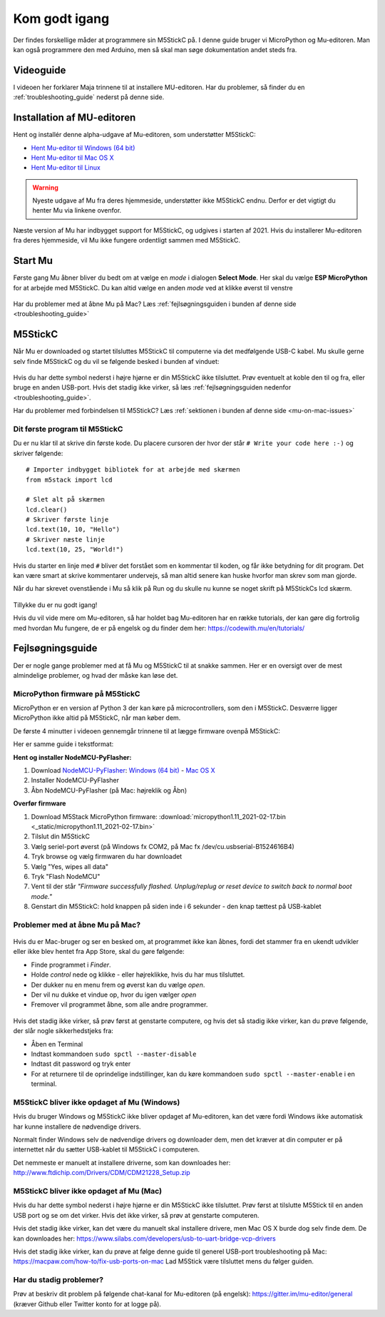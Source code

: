 .. |MODE| image:: illustrationer/mubilleder/mode.jpg
   :height: 20
   :width: 20

.. |ESP| image:: illustrationer/mubilleder/esp.jpg
   :height: 20
   :width: 20

.. |RUN| image:: illustrationer/mubilleder/run.jpg
   :height: 20
   :width: 20

.. |NOTCONNECTED| image:: illustrationer/mubilleder/notconnected.jpg
   :height: 20
   :width: 20


Kom godt igang
==============
Der findes forskellige måder at programmere sin M5StickC på. I denne
guide bruger vi MicroPython og Mu-editoren. Man kan også programmere
den med Arduino, men så skal man søge dokumentation andet steds fra.

Videoguide
----------

I videoen her forklarer Maja trinnene til at installere MU-editoren. Har du problemer, så
finder du en :ref:`troubleshooting_guide` nederst på denne side.

.. raw:: html

         <iframe width="560" height="315" src="https://www.youtube.com/embed/cD4QTLzDrwQ?start=254" frameborder="0" allow="accelerometer; autoplay; clipboard-write; encrypted-media; gyroscope; picture-in-picture" allowfullscreen></iframe>
         


Installation af MU-editoren
---------------------------
Hent og installér denne alpha-udgave af Mu-editoren, som understøtter M5StickC:

- `Hent Mu-editor til Windows (64 bit) <https://s3-eu-west-2.amazonaws.com/mu-builds/windows/mu_2020-10-23_13_42_master_3083c77_64bit.exe>`_
- `Hent Mu-editor til Mac OS X <https://s3-eu-west-2.amazonaws.com/mu-builds/osx/mu-editor_2020-10-08_22_06_master_e6adf68.zip>`_
- `Hent Mu-editor til Linux <https://s3-eu-west-2.amazonaws.com/mu-builds/linux/mu_2018-06-12_14_00_master_11bdd93.bin>`_

.. warning:: Nyeste udgave af Mu fra deres hjemmeside, understøtter
             ikke M5StickC endnu. Derfor er det vigtigt du henter Mu
             via linkene ovenfor.

Næste version af Mu har indbygget support for M5StickC, og udgives
i starten af 2021. Hvis du installerer Mu-editoren fra deres hjemmeside,
vil Mu ikke fungere ordentligt sammen med M5StickC.

..
   Følg instrukserne og download Mu-editoren her:
   https://codewith.mu/en/download Det er vigtigt at downloade Alpha
   versionen for at kunne arbejde med M5StickC.

   .. figure:: illustrationer/mubilleder/downloadMU.jpg
      :alt: Mu download skærm
      :width: 500px


Start Mu
--------
Første gang Mu åbner bliver du bedt om at vælge en *mode* i dialogen
**Select Mode**.  Her skal du vælge |ESP| **ESP MicroPython** for at
arbejde med M5StickC. Du kan altid vælge en anden *mode* ved at klikke
øverst til venstre |MODE|


.. figure:: illustrationer/mubilleder/Mustart.png
   :alt: Mu opstart
   :width: 500px

Har du problemer med at åbne Mu på Mac? Læs :ref:`fejlsøgningsguiden i
bunden af denne side <troubleshooting_guide>`

M5StickC
--------

Når Mu er downloaded og startet tilsluttes M5StickC til computerne via
det medfølgende USB-C kabel. Mu skulle gerne selv finde M5StickC og du
vil se følgende besked i bunden af vinduet:

.. figure:: illustrationer/mubilleder/detectednew.jpg
   :alt: M5StickC tilsluttet Mu
   :width: 500px

Hvis du har dette symbol nederst i højre hjørne |NOTCONNECTED| er din
M5StickC ikke tilsluttet. Prøv eventuelt at koble den til og fra,
eller bruge en anden USB-port. Hvis det stadig ikke virker, så læs
:ref:`fejlsøgningsguiden nedenfor <troubleshooting_guide>`.

Har du problemer med forbindelsen til M5StickC? Læs :ref:`sektionen i bunden af
denne side <mu-on-mac-issues>`

Dit første program til M5StickC
^^^^^^^^^^^^^^^^^^^^^^^^^^^^^^^
Du er nu klar til at skrive din første kode. Du placere cursoren der
hvor der står ``# Write your code here :-)`` og skriver følgende::

   # Importer indbygget bibliotek for at arbejde med skærmen
   from m5stack import lcd

   # Slet alt på skærmen
   lcd.clear()
   # Skriver første linje
   lcd.text(10, 10, "Hello")
   # Skriver næste linje
   lcd.text(10, 25, "World!")


Hvis du starter en linje med ``#`` bliver det forstået som en
kommentar til koden, og får ikke betydning for dit program. Det kan
være smart at skrive kommentarer undervejs, så man altid senere kan
huske hvorfor man skrev som man gjorde.

Når du har skrevet ovenstående i Mu så klik på Run |RUN| og du skulle
nu kunne se noget skrift på M5StickCs lcd skærm.

   .. figure:: illustrationer/texthelloworld.svg
      :alt: tekst "Hello!"
      :width: 500px

Tillykke du er nu godt igang! 

Hvis du vil vide mere om Mu-editoren, så har holdet bag Mu-editoren
har en række tutorials, der kan gøre dig fortrolig med hvordan Mu
fungere, de er på engelsk og du finder dem her:
https://codewith.mu/en/tutorials/

.. _troubleshooting_guide:

Fejlsøgningsguide
-----------------

Der er nogle gange problemer med at få Mu og M5StickC til at snakke
sammen. Her er en oversigt over de mest almindelige problemer, og hvad
der måske kan løse det.

.. _flash-firmware:

MicroPython firmware på M5StickC
^^^^^^^^^^^^^^^^^^^^^^^^^^^^^^^^
MicroPython er en version af Python 3 der kan køre på
microcontrollers, som den i M5StickC. Desværre ligger MicroPython ikke
altid på M5StickC, når man køber dem.

De første 4 minutter i videoen gennemgår trinnene til at lægge firmware ovenpå M5StickC: 

.. raw:: html

         <iframe width="560" height="315" src="https://www.youtube.com/embed/cD4QTLzDrwQ" frameborder="0" allow="accelerometer; autoplay; clipboard-write; encrypted-media; gyroscope; picture-in-picture" allowfullscreen></iframe>

Her er samme guide i tekstformat:     

**Hent og installer NodeMCU-PyFlasher:**

1. Download `NodeMCU-PyFlasher <https://github.com/marcelstoer/nodemcu-pyflasher/releases/tag/v4.0>`_: `Windows (64 bit) <https://github.com/marcelstoer/nodemcu-pyflasher/releases/download/v4.0/NodeMCU-PyFlasher-4.0-x64.exe>`_ - `Mac OS X <https://github.com/marcelstoer/nodemcu-pyflasher/releases/download/v4.0/NodeMCU-PyFlasher-4.0.dmg>`_
2. Installer NodeMCU-PyFlasher
3. Åbn NodeMCU-PyFlasher (på Mac: højreklik og Åbn)

**Overfør firmware**

1. Download M5Stack MicroPython firmware: :download:`micropython1.11_2021-02-17.bin <_static/micropython1.11_2021-02-17.bin>`
2. Tilslut din M5StickC
3. Vælg seriel-port øverst (på Windows fx COM2, på Mac fx /dev/cu.usbserial-B1524616B4)
4. Tryk browse og vælg firmwaren du har downloadet
5. Vælg "Yes, wipes all data"
6. Tryk "Flash NodeMCU"
7. Vent til der står *"Firmware successfully flashed. Unplug/replug or reset device
   to switch back to normal boot mode."*
8. Genstart din M5StickC: hold knappen på siden inde i 6 sekunder -
   den knap tættest på USB-kablet

.. figure:: illustrationer/nodemcu_pyflasher.png
    :alt: NodeMCU PyFlasher - Firmware successfully flashed
    :width: 500px


..
   1. Download M5Burner fra: https://m5stack.com/pages/download
   2. Installer M5Burner (på Mac *skal* den flyttes til Applications-folderen)
   3. Tilslut uret - og vælg den rette COM/seriel-port øverst til venstre
   4. Slet den eksisterende firmware ved at trykke på den grønne "Erase"-knap yderst til højre
   5. Tryk STICKC yderst til højre - og Download den første mulighed (UIFlow_StickC, v1.6.6)


.. _mu-on-mac-issues:

Problemer med at åbne Mu på Mac?
^^^^^^^^^^^^^^^^^^^^^^^^^^^^^^^^
.. figure:: illustrationer/mubilleder/muMacopen.png
   :alt: open
   :width: 500px

Hvis du er Mac-bruger og ser en besked om, at programmet ikke kan
åbnes, fordi det stammer fra en ukendt udvikler eller ikke blev hentet
fra App Store, skal du gøre følgende:

* Finde programmet i *Finder*. 
* Holde *control* nede og klikke - eller højreklikke, hvis du har mus tilsluttet. 
* Der dukker nu en menu frem og øverst kan du vælge *open*. 
* Der vil nu dukke et vindue op, hvor du igen vælger *open*
* Fremover vil programmet åbne, som alle andre programmer. 

.. figure:: illustrationer/mubilleder/macOpenMu.png
   :alt: open
   :width: 500px

Hvis det stadig ikke virker, så prøv først at genstarte computere, og
hvis det så stadig ikke virker, kan du prøve følgende, der slår nogle
sikkerhedstjeks fra:

* Åben en Terminal
* Indtast kommandoen ``sudo spctl --master-disable``
* Indtast dit password og tryk enter
* For at returnere til de oprindelige indstillinger, kan du køre
  kommandoen ``sudo spctl --master-enable`` i en terminal.

M5StickC bliver ikke opdaget af Mu (Windows)
^^^^^^^^^^^^^^^^^^^^^^^^^^^^^^^^^^^^^^^^^^^^

Hvis du bruger Windows og M5StickC ikke bliver opdaget af Mu-editoren,
kan det være fordi Windows ikke automatisk har kunne installere de
nødvendige drivers.

Normalt finder Windows selv de nødvendige drivers og downloader dem,
men det kræver at din computer er på internettet når du sætter
USB-kablet til M5StickC i computeren.

Det nemmeste er manuelt at installere driverne, som kan downloades her:
http://www.ftdichip.com/Drivers/CDM/CDM21228_Setup.zip

M5StickC bliver ikke opdaget af Mu (Mac)
^^^^^^^^^^^^^^^^^^^^^^^^^^^^^^^^^^^^^^^^

Hvis du har dette symbol nederst i højre hjørne |NOTCONNECTED| er din
M5StickC ikke tilsluttet. Prøv først at tilslutte M5Stick til en anden
USB port og se om det virker. Hvis det ikke virker, så prøv at
genstarte computeren.

Hvis det stadig ikke virker, kan det være du manuelt skal installere
drivere, men Mac OS X burde dog selv finde dem. De kan downloades her:
https://www.silabs.com/developers/usb-to-uart-bridge-vcp-drivers

Hvis det stadig ikke virker, kan du prøve at følge denne guide til
generel USB-port troubleshooting på Mac:
https://macpaw.com/how-to/fix-usb-ports-on-mac Lad M5Stick være tilsluttet
mens du følger guiden.

Har du stadig problemer?
^^^^^^^^^^^^^^^^^^^^^^^^

Prøv at beskriv dit problem på følgende chat-kanal for Mu-editoren (på
engelsk): https://gitter.im/mu-editor/general (kræver Github eller
Twitter konto for at logge på).
